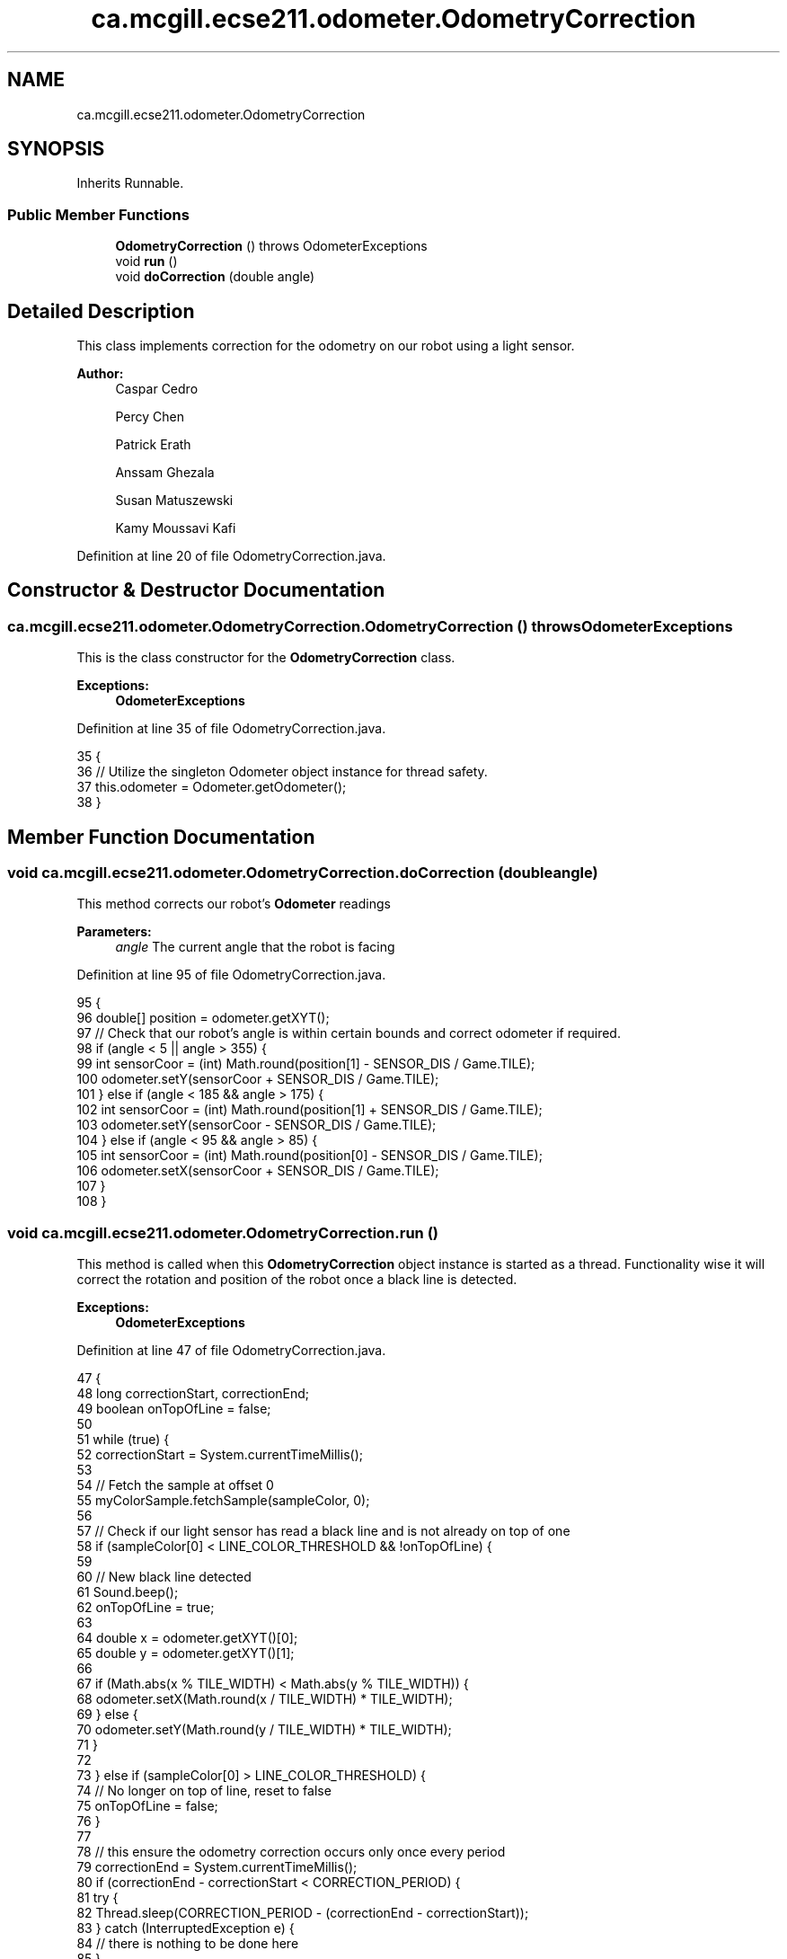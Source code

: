 .TH "ca.mcgill.ecse211.odometer.OdometryCorrection" 3 "Wed Nov 28 2018" "Version 1.0" "ECSE211 - Fall 2018 - Final Project" \" -*- nroff -*-
.ad l
.nh
.SH NAME
ca.mcgill.ecse211.odometer.OdometryCorrection
.SH SYNOPSIS
.br
.PP
.PP
Inherits Runnable\&.
.SS "Public Member Functions"

.in +1c
.ti -1c
.RI "\fBOdometryCorrection\fP ()  throws OdometerExceptions "
.br
.ti -1c
.RI "void \fBrun\fP ()"
.br
.ti -1c
.RI "void \fBdoCorrection\fP (double angle)"
.br
.in -1c
.SH "Detailed Description"
.PP 
This class implements correction for the odometry on our robot using a light sensor\&.
.PP
\fBAuthor:\fP
.RS 4
Caspar Cedro 
.PP
Percy Chen 
.PP
Patrick Erath 
.PP
Anssam Ghezala 
.PP
Susan Matuszewski 
.PP
Kamy Moussavi Kafi 
.RE
.PP

.PP
Definition at line 20 of file OdometryCorrection\&.java\&.
.SH "Constructor & Destructor Documentation"
.PP 
.SS "ca\&.mcgill\&.ecse211\&.odometer\&.OdometryCorrection\&.OdometryCorrection () throws \fBOdometerExceptions\fP"
This is the class constructor for the \fBOdometryCorrection\fP class\&.
.PP
\fBExceptions:\fP
.RS 4
\fI\fBOdometerExceptions\fP\fP 
.RE
.PP

.PP
Definition at line 35 of file OdometryCorrection\&.java\&.
.PP
.nf
35                                                         {
36     // Utilize the singleton Odometer object instance for thread safety\&.
37     this\&.odometer = Odometer\&.getOdometer();
38   }
.fi
.SH "Member Function Documentation"
.PP 
.SS "void ca\&.mcgill\&.ecse211\&.odometer\&.OdometryCorrection\&.doCorrection (double angle)"
This method corrects our robot's \fBOdometer\fP readings
.PP
\fBParameters:\fP
.RS 4
\fIangle\fP The current angle that the robot is facing 
.RE
.PP

.PP
Definition at line 95 of file OdometryCorrection\&.java\&.
.PP
.nf
95                                          {
96     double[] position = odometer\&.getXYT();
97     // Check that our robot's angle is within certain bounds and correct odometer if required\&.
98     if (angle < 5 || angle > 355) {
99       int sensorCoor = (int) Math\&.round(position[1] - SENSOR_DIS / Game\&.TILE);
100       odometer\&.setY(sensorCoor + SENSOR_DIS / Game\&.TILE);
101     } else if (angle < 185 && angle > 175) {
102       int sensorCoor = (int) Math\&.round(position[1] + SENSOR_DIS / Game\&.TILE);
103       odometer\&.setY(sensorCoor - SENSOR_DIS / Game\&.TILE);
104     } else if (angle < 95 && angle > 85) {
105       int sensorCoor = (int) Math\&.round(position[0] - SENSOR_DIS / Game\&.TILE);
106       odometer\&.setX(sensorCoor + SENSOR_DIS / Game\&.TILE);
107     }
108   }
.fi
.SS "void ca\&.mcgill\&.ecse211\&.odometer\&.OdometryCorrection\&.run ()"
This method is called when this \fBOdometryCorrection\fP object instance is started as a thread\&. Functionality wise it will correct the rotation and position of the robot once a black line is detected\&.
.PP
\fBExceptions:\fP
.RS 4
\fI\fBOdometerExceptions\fP\fP 
.RE
.PP

.PP
Definition at line 47 of file OdometryCorrection\&.java\&.
.PP
.nf
47                     {
48     long correctionStart, correctionEnd;
49     boolean onTopOfLine = false;
50 
51     while (true) {
52       correctionStart = System\&.currentTimeMillis();
53 
54       // Fetch the sample at offset 0
55       myColorSample\&.fetchSample(sampleColor, 0);
56 
57       // Check if our light sensor has read a black line and is not already on top of one
58       if (sampleColor[0] < LINE_COLOR_THRESHOLD && !onTopOfLine) {
59 
60         // New black line detected
61         Sound\&.beep();
62         onTopOfLine = true;
63 
64         double x = odometer\&.getXYT()[0];
65         double y = odometer\&.getXYT()[1];
66 
67         if (Math\&.abs(x % TILE_WIDTH) < Math\&.abs(y % TILE_WIDTH)) {
68           odometer\&.setX(Math\&.round(x / TILE_WIDTH) * TILE_WIDTH);
69         } else {
70           odometer\&.setY(Math\&.round(y / TILE_WIDTH) * TILE_WIDTH);
71         }
72 
73       } else if (sampleColor[0] > LINE_COLOR_THRESHOLD) {
74         // No longer on top of line, reset to false
75         onTopOfLine = false;
76       }
77 
78       // this ensure the odometry correction occurs only once every period
79       correctionEnd = System\&.currentTimeMillis();
80       if (correctionEnd - correctionStart < CORRECTION_PERIOD) {
81         try {
82           Thread\&.sleep(CORRECTION_PERIOD - (correctionEnd - correctionStart));
83         } catch (InterruptedException e) {
84           // there is nothing to be done here
85         }
86       }
87     }
88   }
.fi


.SH "Author"
.PP 
Generated automatically by Doxygen for ECSE211 - Fall 2018 - Final Project from the source code\&.
